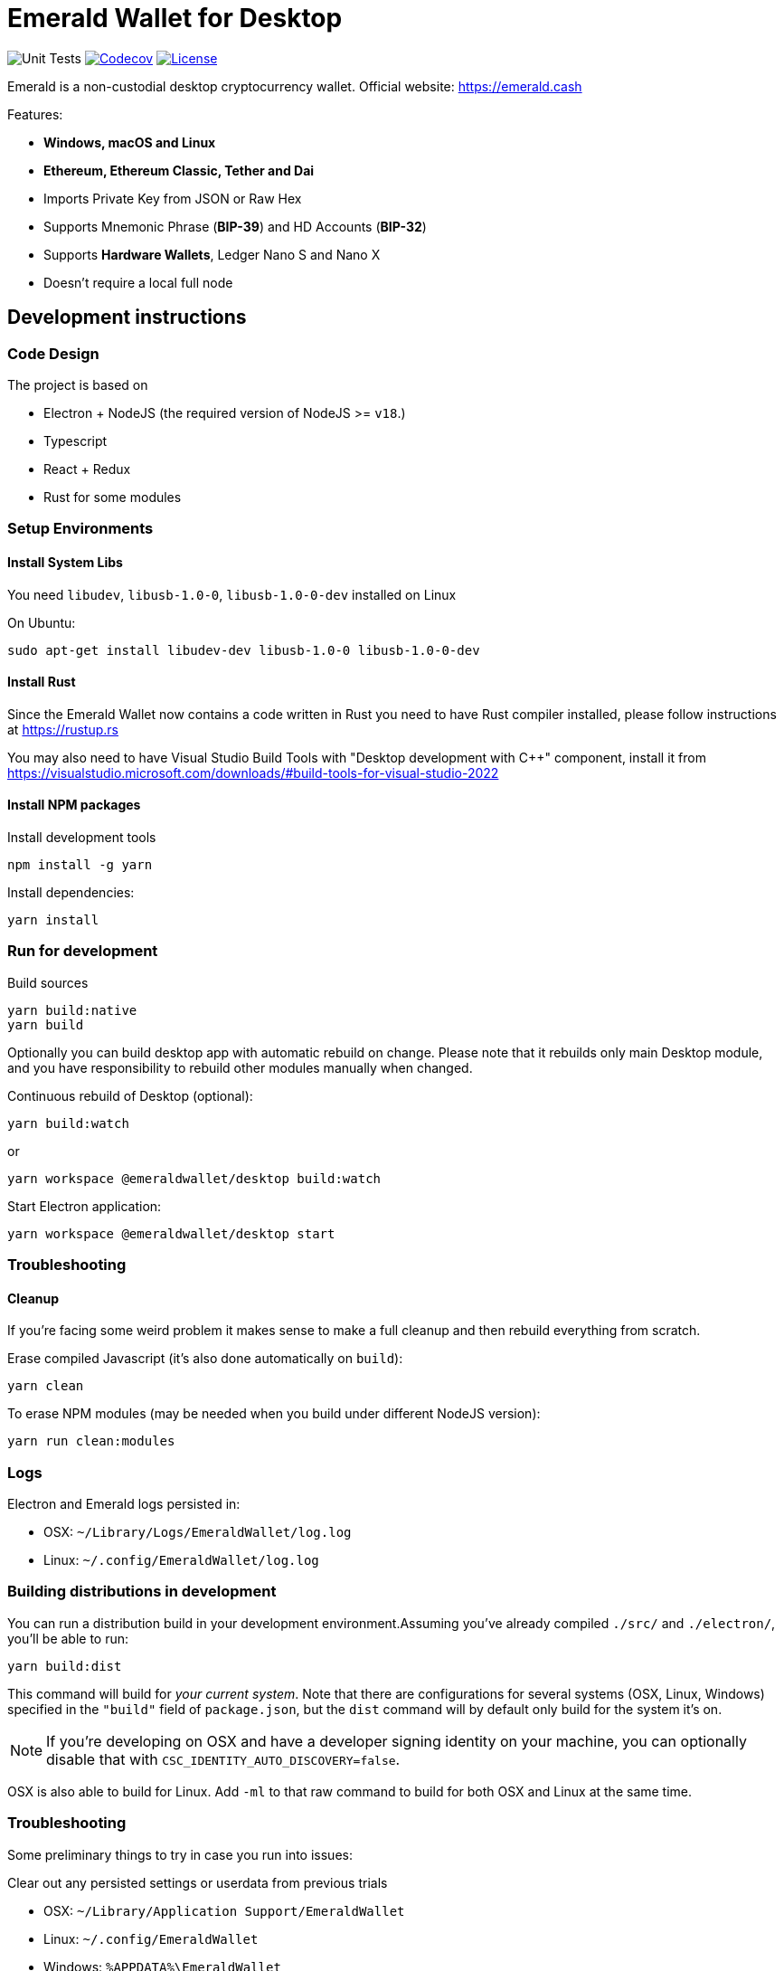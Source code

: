 = Emerald Wallet for Desktop

image:https://github.com/emeraldpay/emerald-wallet/workflows/Unit%20Tests/badge.svg["Unit Tests"]
image:https://codecov.io/gh/emeraldpay/emerald-wallet/branch/master/graph/badge.svg[Codecov,link=https://codecov.io/gh/emeraldpay/emerald-wallet]
image:https://img.shields.io/github/license/emeraldpay/emerald-wallet.svg?maxAge=2592000["License",link="https://github.com/emeraldpay/emerald-wallet/blob/master/LICENSE"]


Emerald is a non-custodial desktop cryptocurrency wallet.
Official website: https://emerald.cash

Features:

- *Windows, macOS and Linux*
- *Ethereum, Ethereum Classic, Tether and Dai*
- Imports Private Key from JSON or Raw Hex
- Supports Mnemonic Phrase (*BIP-39*) and HD Accounts (*BIP-32*)
- Supports *Hardware Wallets*, Ledger Nano S and Nano X
- Doesn't require a local full node

== Development instructions

=== Code Design

The project is based on

- Electron + NodeJS (the required version of NodeJS >= `v18`.)
- Typescript
- React + Redux
- Rust for some modules

=== Setup Environments

==== Install System Libs

You need `libudev`, `libusb-1.0-0`, `libusb-1.0-0-dev` installed on Linux

.On Ubuntu:
----
sudo apt-get install libudev-dev libusb-1.0-0 libusb-1.0-0-dev
----

==== Install Rust

Since the Emerald Wallet now contains a code written in Rust you need to have Rust compiler installed,
please follow instructions at https://rustup.rs

You may also need to have Visual Studio Build Tools with "Desktop development with C++" component,
install it from https://visualstudio.microsoft.com/downloads/#build-tools-for-visual-studio-2022

==== Install NPM packages

.Install development tools
----
npm install -g yarn
----

.Install dependencies:
----
yarn install
----

=== Run for development

.Build sources
----
yarn build:native
yarn build
----

Optionally you can build desktop app with automatic rebuild on change.
Please note that it rebuilds only main Desktop module, and you have responsibility to rebuild other modules manually when changed.

.Continuous rebuild of Desktop (optional):
----
yarn build:watch
----

.or
----
yarn workspace @emeraldwallet/desktop build:watch
----

.Start Electron application:
----
yarn workspace @emeraldwallet/desktop start
----

=== Troubleshooting

==== Cleanup

If you're facing some weird problem it makes sense to make a full cleanup and then rebuild everything from scratch.

.Erase compiled Javascript (it's also done automatically on `build`):
----
yarn clean
----

.To erase NPM modules (may be needed when you build under different NodeJS version):
----
yarn run clean:modules
----

=== Logs

Electron and Emerald logs persisted in:

 * OSX: `~/Library/Logs/EmeraldWallet/log.log`
 * Linux: `~/.config/EmeraldWallet/log.log`

=== Building distributions in development

You can run a distribution build in your development environment.Assuming
you've already compiled `./src/` and `./electron/`, you'll be able to run:

----
yarn build:dist
----

This command will build for _your current system_.
Note that there are configurations for several systems (OSX, Linux, Windows) specified in the `"build"` field of `package.json`, but the `dist` command will by default only build for the system it's on.

NOTE: If you're developing on OSX and have a developer signing identity on your machine, you can optionally disable that with `CSC_IDENTITY_AUTO_DISCOVERY=false`.

OSX is also able to build for Linux.
Add `-ml` to that raw command to build for both OSX and Linux at the same time.

=== Troubleshooting

Some preliminary things to try in case you run into issues:

Clear out any persisted settings or userdata from previous trials

- OSX: `~/Library/Application Support/EmeraldWallet`
- Linux: `~/.config/EmeraldWallet`
- Windows: `%APPDATA%\EmeraldWallet`

== Run tests

----
yarn test
----

== Contact

=== Submit Bug

https://github.com/emeraldpay/emerald-wallet/issues/new

=== Contact Support

https://emerald.cash/support

=== Chat

Chat with us via Gitter: https://gitter.im/emeraldpay/community

=== Submit Security Issue

Email to security@emerald.cash

== License

Copyright 2023 EmeraldPay, Inc

Licensed under the Apache License, Version 2.0 (the "License"); you may not use this file except in compliance with the License.

You may obtain a copy of the License at http://www.apache.org/licenses/LICENSE-2.0

Unless required by applicable law or agreed to in writing, software distributed under the License is distributed on an "AS IS" BASIS, WITHOUT WARRANTIES OR CONDITIONS OF ANY KIND, either express or implied.
See the License for the specific language governing permissions and limitations under the License.
